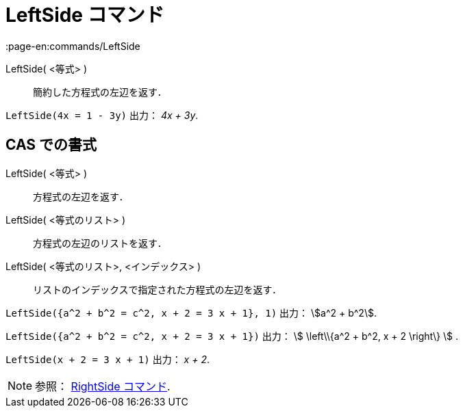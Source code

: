 = LeftSide コマンド
:page-en:commands/LeftSide
ifdef::env-github[:imagesdir: /ja/modules/ROOT/assets/images]

LeftSide( <等式> )::
  簡約した方程式の左辺を返す．

[EXAMPLE]
====

`++LeftSide(4x = 1 - 3y)++` 出力： _4x + 3y_.

====

== CAS での書式

LeftSide( <等式> )::
  方程式の左辺を返す．
LeftSide( <等式のリスト> )::
  方程式の左辺のリストを返す．
LeftSide( <等式のリスト>, <インデックス> )::
  リストのインデックスで指定された方程式の左辺を返す．

[EXAMPLE]
====

`++LeftSide({a^2 + b^2 = c^2, x + 2 = 3 x + 1}, 1)++` 出力： stem:[a^2 + b^2].

====

[EXAMPLE]
====

`++LeftSide({a^2 + b^2 = c^2, x + 2 = 3 x + 1})++` 出力： stem:[ \left\\{a^2 + b^2, x + 2 \right\} ] .

====

[EXAMPLE]
====

`++LeftSide(x + 2 = 3 x + 1)++` 出力： _x + 2_.

====

[NOTE]
====

参照： xref:/commands/RightSide.adoc[RightSide コマンド].

====
